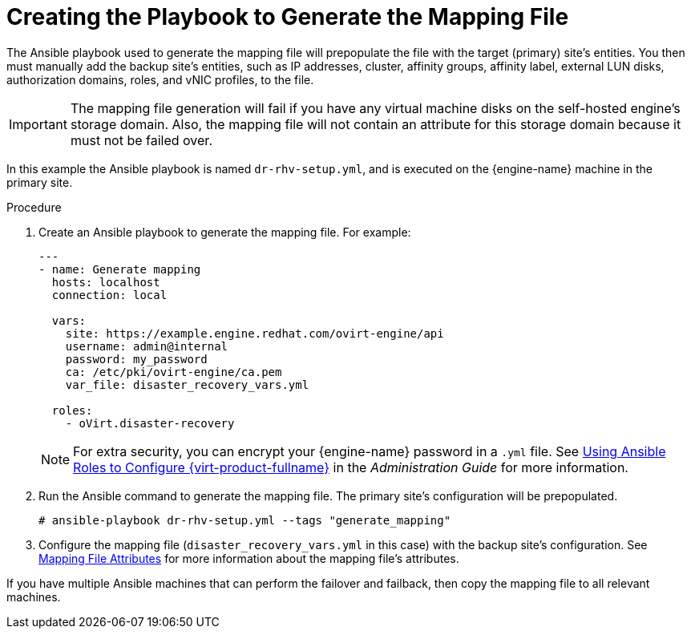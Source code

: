 :_content-type: PROCEDURE
[id="generate_mapping"]
= Creating the Playbook to Generate the Mapping File

The Ansible playbook used to generate the mapping file will prepopulate the file with the target (primary) site’s entities. You then must manually add the backup site’s entities, such as IP addresses, cluster, affinity groups, affinity label, external LUN disks, authorization domains, roles, and vNIC profiles, to the file.

[IMPORTANT]
====
The mapping file generation will fail if you have any virtual machine disks on the self-hosted engine’s storage domain. Also, the mapping file will not contain an attribute for this storage domain because it must not be failed over.
====
In this example the Ansible playbook is named `dr-rhv-setup.yml`, and is executed on the {engine-name} machine in the primary site.

.Procedure

. Create an Ansible playbook to generate the mapping file. For example:
+
[source,yaml]
----
---
- name: Generate mapping
  hosts: localhost
  connection: local

  vars:
    site: https://example.engine.redhat.com/ovirt-engine/api
    username: admin@internal
    password: my_password
    ca: /etc/pki/ovirt-engine/ca.pem
    var_file: disaster_recovery_vars.yml

  roles:
    - oVirt.disaster-recovery
----
+
[NOTE]
====
For extra security, you can encrypt your {engine-name} password in a `.yml` file. See link:{URL_virt_product_docs}{URL_format}administration_guide/index[Using Ansible Roles to Configure {virt-product-fullname}] in the _Administration Guide_ for more information.
====

. Run the Ansible command to generate the mapping file. The primary site’s configuration will be prepopulated.
+
[source,terminal,subs="normal"]
----
# ansible-playbook dr-rhv-setup.yml --tags "generate_mapping"
----

. Configure the mapping file (`disaster_recovery_vars.yml` in this case) with the backup site’s configuration. See xref:mapping_file_attributes[Mapping File Attributes] for more information about the mapping file’s attributes.

If you have multiple Ansible machines that can perform the failover and failback, then copy the mapping file to all relevant machines.
